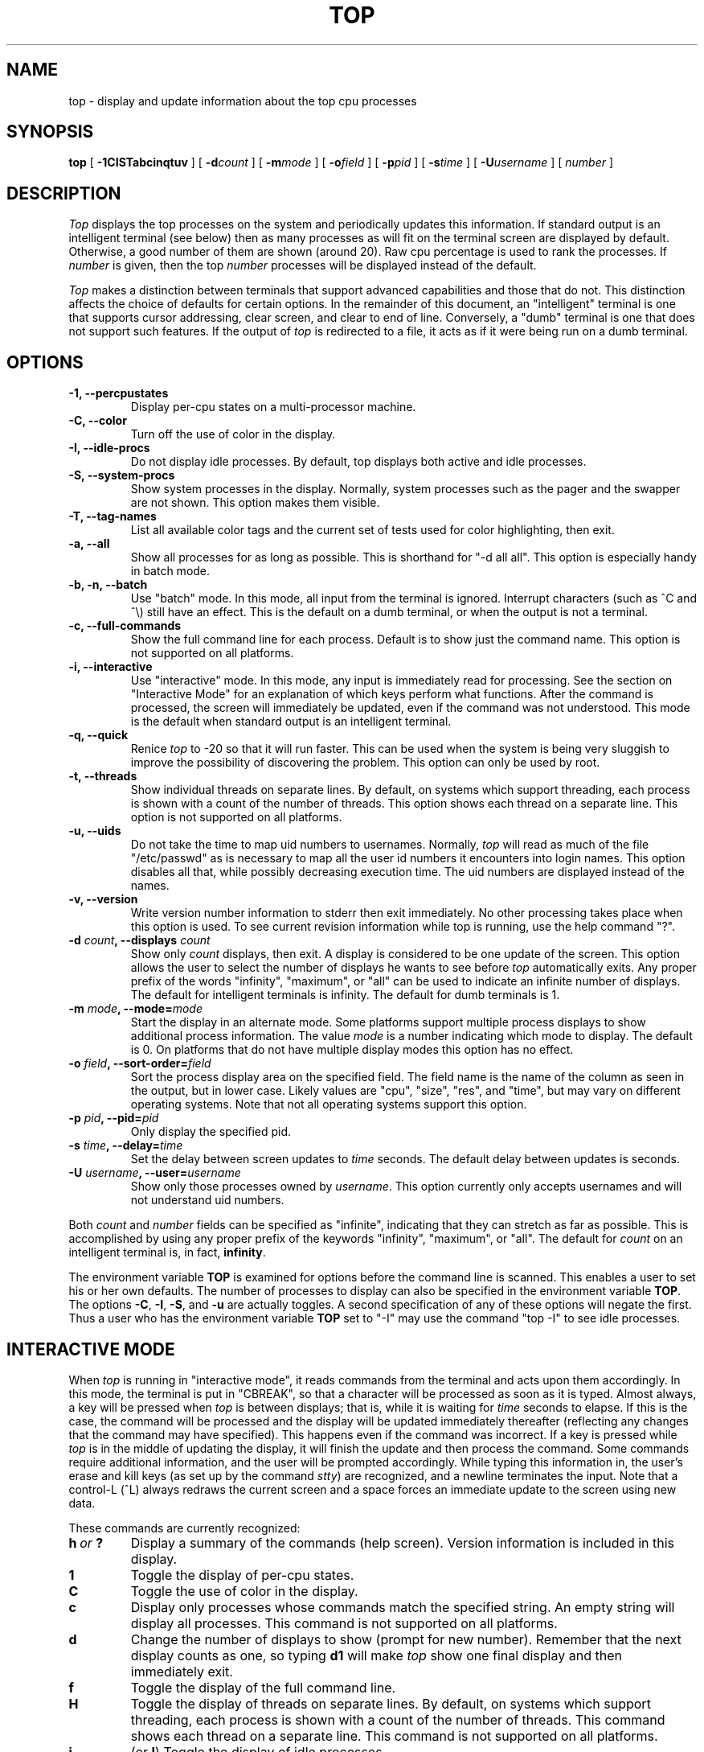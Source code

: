 .\" NOTE:  changes to the manual page for "top" should be made in the
.\"        file "top.1.in" and NOT in the file "top.1".
.nr N -1
.nr D 5
.nr L 1
.nr K 1
.TH TOP 1 Local
.UC 4
.SH NAME
top \- display and update information about the top cpu processes
.SH SYNOPSIS
.B top
[
.B \-1CISTabcinqtuv
] [
.BI \-d count
] [
.BI \-m mode
] [
.BI \-o field
] [
.BI \-p pid
] [
.BI \-s time
] [
.BI \-U username
] [
.I number
]
.SH DESCRIPTION
.\" This defines appropriate quote strings for nroff and troff
.ds lq \&"
.ds rq \&"
.if t .ds lq ``
.if t .ds rq ''
.\" Just in case these number registers aren't set yet...
.if \nN==0 .nr N 10
.if \nD==0 .nr D 5
.I Top
displays the top
.if !\nN==-1 \nN
processes on the system and periodically updates this information.
.if \nN==-1 \
\{\
If standard output is an intelligent terminal (see below) then
as many processes as will fit on the terminal screen are displayed
by default.  Otherwise, a good number of them are shown (around 20).
.\}
Raw cpu percentage is used to rank the processes.  If
.I number
is given, then the top
.I number
processes will be displayed instead of the default.
.PP
.I Top
makes a distinction between terminals that support advanced capabilities
and those that do not.  This
distinction affects the choice of defaults for certain options.  In the
remainder of this document, an \*(lqintelligent\*(rq terminal is one that
supports cursor addressing, clear screen, and clear to end of line.
Conversely, a \*(lqdumb\*(rq terminal is one that does not support such
features.  If the output of
.I top
is redirected to a file, it acts as if it were being run on a dumb
terminal.
.SH OPTIONS
.if \nL==0 Long options are not available on this system.
.TP
.B "\-1, \-\-percpustates"
Display per-cpu states on a multi-processor machine.
.TP
.B "\-C, \-\-color"
Turn off the use of color in the display.
.TP
.B "\-I, \-\-idle-procs"
Do not display idle processes.
By default, top displays both active and idle processes.
.TP
.B "\-S, \-\-system-procs"
Show system processes in the display.  Normally, system processes such as
the pager and the swapper are not shown.  This option makes them visible.
.TP
.B "\-T, \-\-tag-names"
List all available color tags and the current set of tests used for
color highlighting, then exit.
.TP
.B "\-a, \-\-all"
Show all processes for as long as possible.  This is shorthand for
\*(lq-d all all\*(rq.  This option is especially handy in batch mode.
.TP
.B "\-b, \-n, \-\-batch"
Use \*(lqbatch\*(rq mode.  In this mode, all input from the terminal is
ignored.  Interrupt characters (such as ^C and ^\e) still have an effect.
This is the default on a dumb terminal, or when the output is not a terminal.
.TP
.B "\-c, \-\-full-commands"
Show the full command line for each process. Default is to show just the
command name.  This option is not supported on all platforms.
.TP
.B "\-i, \-\-interactive"
Use \*(lqinteractive\*(rq mode.  In this mode, any input is immediately
read for processing.  See the section on \*(lqInteractive Mode\*(rq
for an explanation of
which keys perform what functions.  After the command is processed, the
screen will immediately be updated, even if the command was not
understood.  This mode is the default when standard output is an
intelligent terminal.
.TP
.B "\-q, \-\-quick"
Renice
.I top
to -20 so that it will run faster.  This can be used when the system is
being very sluggish to improve the possibility of discovering the problem.
This option can only be used by root.
.TP
.B "\-t, \-\-threads"
Show individual threads on separate lines.  By default, on systems
which support threading, each process is shown with a count of the number
of threads. This option shows each thread on a separate line.  This option
is not supported on all platforms.
.TP
.B "\-u, \-\-uids"
Do not take the time to map uid numbers to usernames.  Normally,
.I top
will read as much of the file \*(lq/etc/passwd\*(rq as is necessary to map
all the user id numbers it encounters into login names.  This option
disables all that, while possibly decreasing execution time.  The uid
numbers are displayed instead of the names.
.TP
.B "\-v, \-\-version"
Write version number information to stderr then exit immediately.
No other processing takes place when this option is used.  To see current
revision information while top is running, use the help command \*(lq?\*(rq.
.TP
.B "\-d \fIcount\fP, \-\-displays \fIcount\fP"
Show only
.I count
displays, then exit.  A display is considered to be one update of the
screen.  This option allows the user to select the number of displays he
wants to see before
.I top
automatically exits.  Any proper prefix of the words \*(lqinfinity\*(rq,
\*(lqmaximum\*(rq,
or
\*(lqall\*(rq can be used to indicate an infinite number of displays.
The default for intelligent terminals is infinity.
The default for dumb terminals is 1.
.TP
.B "\-m \fImode\fP, \-\-mode=\fImode\fP"
Start the display in an alternate mode.  Some platforms support multiple
process displays to show additional process information.  The value
\fImode\fP is a number indicating which mode to display.  The default is
0.  On platforms that do not have multiple display modes this option has
no effect.
.TP
.B "\-o \fIfield\fP, \-\-sort-order=\fIfield\fP"
Sort the process display area on the specified field.  The field name is
the name of the column as seen in the output, but in lower case.  Likely
values are \*(lqcpu\*(rq, \*(lqsize\*(rq, \*(lqres\*(rq, and \*(lqtime\*(rq,
but may vary on different operating systems.  Note that
not all operating systems support this option.
.TP
.B "\-p \fIpid\fP, \-\-pid=\fIpid\fP"
Only display the specified pid.
.TP
.B "\-s \fItime\fP, \-\-delay=\fItime\fP"
Set the delay between screen updates to
.I time
seconds.  The default delay between updates is
.af D 1 
seconds.
.TP
.B "\-U \fIusername\fP, \-\-user=\fIusername\fP"
Show only those processes owned by
.IR username .
This option currently only accepts usernames and will not understand
uid numbers.
.PP
Both
.I count
and
.I number
fields can be specified as \*(lqinfinite\*(rq, indicating that they can
stretch as far as possible.  This is accomplished by using any proper
prefix of the keywords
\*(lqinfinity\*(rq,
\*(lqmaximum\*(rq,
or
\*(lqall\*(rq.
The default for
.I count
on an intelligent terminal is, in fact,
\fBinfinity\fP.
.PP
The environment variable
.B TOP
is examined for options before the command line is scanned.  This enables
a user to set his or her own defaults.  The number of processes to display
can also be specified in the environment variable
.BR TOP .
The options
.BR \-C ,
.BR \-I ,
.BR \-S ,
and
.B \-u
are actually toggles.  A second specification of any of these options
will negate the first.  Thus a user who has the environment variable
.B TOP
set to \*(lq\-I\*(rq may use the command \*(lqtop \-I\*(rq to see idle processes.
.SH "INTERACTIVE MODE"
When
.I top
is running in \*(lqinteractive mode\*(rq, it reads commands from the
terminal and acts upon them accordingly.  In this mode, the terminal is
put in \*(lqCBREAK\*(rq, so that a character will be
processed as soon as it is typed.  Almost always, a key will be
pressed when
.I top
is between displays; that is, while it is waiting for
.I time
seconds to elapse.  If this is the case, the command will be
processed and the display will be updated immediately thereafter
(reflecting any changes that the command may have specified).  This
happens even if the command was incorrect.  If a key is pressed while 
.I top
is in the middle of updating the display, it will finish the update and
then process the command.  Some commands require additional information,
and the user will be prompted accordingly.  While typing this information
in, the user's erase and kill keys (as set up by the command
.IR stty )
are recognized, and a newline terminates the input.  Note that a control-L
(^L) always redraws the current screen and a space forces an immediate
update to the screen using new data.
.PP
These commands are currently recognized:
.TP
.I "\fBh\fP\ or\ \fB?\fP"
Display a summary of the commands (help screen).  Version information
is included in this display.
.TP
.B 1
Toggle the display of per-cpu states.
.TP
.B C
Toggle the use of color in the display.
.TP
.B c
Display only processes whose commands match the specified string.  An empty
string will display all processes.  This command is not supported on all 
platforms.
.TP
.B d
Change the number of displays to show (prompt for new number).
Remember that the next display counts as one, so typing
.B d1
will make
.I top
show one final display and then immediately exit.
.TP
.B f
Toggle the display of the full command line.
.TP
.B H
Toggle the display of threads on separate lines.  By default, on systems
which support threading, each process is shown with a count of the number
of threads. This command shows each thread on a separate line.  This command
is not supported on all platforms.
.TP
.B i
(or
.BR I )
Toggle the display of idle processes.
.if \nK==1 \{\
.TP
.B k
Send a signal (\*(lqkill\*(rq by default) to a list of processes.  This
acts similarly to the command
.IR kill (1)).
.\}
.TP
.B M
Sort display by memory usage.  Shorthand for \*(lqo size\*(rq.
.TP
.B m
Change to a different process display mode.  Some systems provide multiple
display modes for the process display which shows different information.
This command toggles between the available modes.  This command is not 
supported on all platforms.
.TP
.B N
Sort by process id.  Shorthand for \*(lqo pid\*(rq.
.TP
.B n or #
Change the number of processes to display (prompt for new number).
.TP
.B o
Change the order in which the display is sorted.  This command is not
available on all systems.  The sort key names vary fron system to system
but usually include:  \*(lqcpu\*(rq, \*(lqres\*(rq, \*(lqsize\*(rq,
\*(lqtime\*(rq.  The default is cpu.
.TP
.B P
Sort by CPU usage.  Shorthand for \*(lqo cpu\*(rq.
.TP
.B q
Quit
.IR top.
.if \nK==1 \{\
.TP
.B r
Change the priority (the \*(lqnice\*(rq) of a list of processes.
This acts similarly to the command
.IR renice (8)).
.\}
.TP
.B s
Change the number of seconds to delay between displays
(prompt for new number).
.TP
.B T
Sort by CPU time.  Shorthand for \*(lqo time\*(rq.
.TP
.B U
Toggle between displaying usernames and uids.
.TP
.B u
Display only processes owned by a specific username (prompt for username).
If the username specified is simply \*(lq+\*(rq, then processes belonging
to all users will be displayed.
.SH "THE DISPLAY"
The actual display varies depending on the specific variant of Unix
that the machine is running.  This description may not exactly match
what is seen by top running on this particular machine.  Differences
are listed at the end of this manual entry.
.PP
The top lines of the display show general information
about the state of the system.  The first line shows
(on some systems) the last process id assigned to a process,
the three load averages,
the system uptime, and the current time.
The second line displays the total number of processes followed
by a breakdown of processes per state.  Examples of states common
to Unix systems are sleeping, running, starting, stopped, and zombie.
The next line displays a percentage of time spent in each of the
processor states (typically user, nice, system, idle, and iowait).
These percentages show the processor activity during the time since
the last update.  For multi-processor systems, this information is 
a summation of time across all processors.  The next line shows
kernel-related activity (not available on all systems).  The numbers
shown on this line are per-second rates sampled since the last update.
The exact
information displayed varies between systems, but some examples are:
context switches, interrupts, traps, forks, and page faults.  The last
one or two lines show a summary of memory and swap activity.  These lines
vary between systems.
.PP
The remainder of the screen displays information about individual
processes.  This display is similar in spirit to
.IR ps (1)
but it is not exactly the same.  The columns displayed by top will
differ slightly between operating systems.  Generally, the following
fields are displayed:
.TP
.B PID
The process id.
.TP
.B USERNAME
Username of the process's owner (if
.B \-u
is specified, a UID column will be substituted for USERNAME).
.TP
.B THR
The number of threads in the processes (this column may also
be labeled NLWP).
.TP
.B PRI
Current priority of the process.
.TP
.B NICE
Nice amount in the range \-20 to 20, as established by the use of
the command
.IR nice .
.TP
.B SIZE
Total size of the process (text, data, and stack) given in kilobytes.
.TP
.B RES
Resident memory: current amount of process memory that resides in physical
memory, given in kilobytes.
.TP
.B STATE
Current state (typically one of \*(lqsleep\*(rq,
\*(lqrun\*(rq, \*(lqidl\*(rq, \*(lqzomb\*(rq, or \*(lqstop\*(rq).
.TP
.B TIME
Number of system and user cpu seconds that the process has used.
.TP
.B CPU
Percentage of available cpu time used by this process.
.TP
.B COMMAND
Name of the command that the process is currently running.
.SH COLOR
Top supports the use of ANSI color in its output. By default, color is
available but not used.  The environment variable
.B TOPCOLORS
specifies colors to use and conditions for which they should be used.
At the present time, only numbers in the summay display area can be 
colored. In a future version it will be possible to highlight numbers
in the process display area as well.  The environment variable is the
only way to specify color: there is no equivalent command line option.
Note that the environment variable
.B TOPCOLOURS
is also understood. The British spelling takes precedence.  The use of
color only works on terminals that understand and process ANSI color
escape sequences.
.PP
The environment variable is a sequence of color specifications, separated
by colons. Each specification takes the form tag=min,max#code where
.I tag
is the name of the value to check,
.I min
and
.I max
specify a range for the value, and
.I code
is an ANSI color code.  Multiple color codes can be listed and separated
with semi-colons.  A missing
.I min
implies the lowest possible value (usually 0)
and a missing
.I max
implies infinity. The comma must always be present. When specifying numbers
for load averages, they should be multiplied by 100.
For example, the specification
.B 1min=500,1000#31
indicates that a 1 minute load average between
5 and 10 should be displayed in red. Color attributes can be combined.
For example, the specification
.B 5min=1000,#37;41
indicates that a 5 minute load average higher than 10 should be displayed
with white characters on a red background. A special tag named
.I header
is used to control the color of the header for process display.  It should
be specified with no lower and upper limits, specifically
.B header=,#
followed by the ANSI color code.
.PP
You can see a list of color codes recognized by this installation of top
with the
.B \-T
option.  This will also show the current set of tests used for
color highligting, as specified in the environment.
.SH AUTHOR
William LeFebvre
.SH ENVIRONMENT
.DT
TOP		user-configurable defaults for options.
TOPCOLORS	color specification
.SH BUGS
As with
.IR ps (1),
things can change while
.I top
is collecting information for an update.  The picture it gives is only a
close approximation to reality.
.SH "SEE ALSO"
kill(1),
ps(1),
stty(1),
mem(4),
renice(8)

.SH COPYRIGHT
Copyright (C) 1984-2007 William LeFebvre. For additional licensing
information, see http://www.unixtop.org/license/
